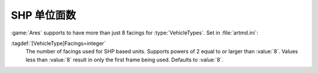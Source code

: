 .. index::
  Vehicles; More than 8 facings for SHP units
  Facings; More than 8 facings for SHP units

SHP 单位面数
~~~~~~~~~~~~~~~~~~~~~~~~~~~~~~

:game:`Ares` supports to have more than just 8 facings for :type:`VehicleTypes`.
Set in :file:`artmd.ini`:

:tagdef:`[VehicleType]Facings=integer`
  The number of facings used for SHP based units. Supports powers of 2 equal to
  or larger than :value:`8`. Values less than :value:`8` result in only the
  first frame being used. Defaults to :value:`8`.

.. versionadded:: 0.9
